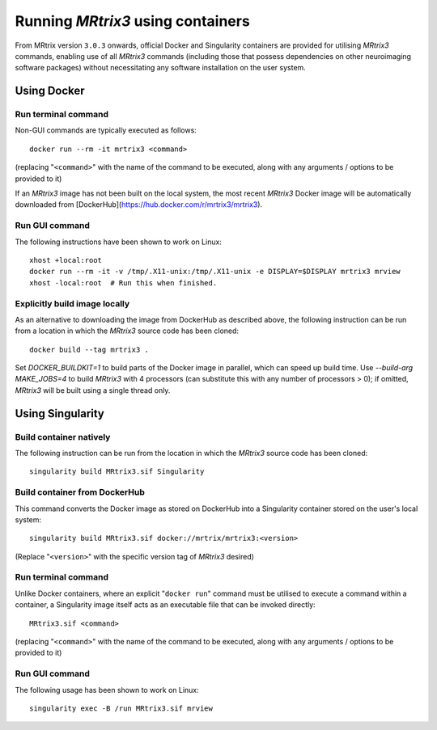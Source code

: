 .. _using_containers:

Running *MRtrix3* using containers
==================================

From MRtrix version ``3.0.3`` onwards, official Docker and Singularity
containers are provided for utilising *MRtrix3* commands, enabling use
of all *MRtrix3* commands (including those that possess dependencies on
other neuroimaging software packages) without necessitating any software
installation on the user system.

Using Docker
------------

Run terminal command
^^^^^^^^^^^^^^^^^^^^

Non-GUI commands are typically executed as follows::

    docker run --rm -it mrtrix3 <command>

(replacing "``<command>``" with the name of the command to be executed,
along with any arguments / options to be provided to it)

If an *MRtrix3* image has not been built on the local system, the
most recent *MRtrix3* Docker image will be automatically downloaded from
[DockerHub](https://hub.docker.com/r/mrtrix3/mrtrix3).

Run GUI command
^^^^^^^^^^^^^^^

The following instructions have been shown to work on Linux::

    xhost +local:root
    docker run --rm -it -v /tmp/.X11-unix:/tmp/.X11-unix -e DISPLAY=$DISPLAY mrtrix3 mrview
    xhost -local:root  # Run this when finished.

Explicitly build image locally
^^^^^^^^^^^^^^^^^^^^^^^^^^^^^^

As an alternative to downloading the image from DockerHub as described
above, the following instruction can be run from a location in which the
*MRtrix3* source code has been cloned::

    docker build --tag mrtrix3 .
    
Set `DOCKER_BUILDKIT=1` to build parts of the Docker image in parallel,
which can speed up build time.
Use `--build-arg MAKE_JOBS=4` to build *MRtrix3* with 4 processors
(can substitute this with any number of processors > 0); if omitted,
*MRtrix3* will be built using a single thread only.

Using Singularity
-----------------

Build container natively
^^^^^^^^^^^^^^^^^^^^^^^^

The following instruction can be run from the location in which the
*MRtrix3* source code has been cloned::

    singularity build MRtrix3.sif Singularity

Build container from DockerHub
^^^^^^^^^^^^^^^^^^^^^^^^^^^^^^

This command converts the Docker image as stored on DockerHub into a
Singularity container stored on the user's local system::

    singularity build MRtrix3.sif docker://mrtrix/mrtrix3:<version>
    
(Replace "``<version>``" with the specific version tag of *MRtrix3*
desired)

Run terminal command
^^^^^^^^^^^^^^^^^^^^

Unlike Docker containers, where an explicit "``docker run``" command must be
utilised to execute a command within a container, a Singularity image itself
acts as an executable file that can be invoked directly::

    MRtrix3.sif <command>

(replacing "``<command>``" with the name of the command to be executed,
along with any arguments / options to be provided to it)

Run GUI command
^^^^^^^^^^^^^^^

The following usage has been shown to work on Linux::

    singularity exec -B /run MRtrix3.sif mrview


